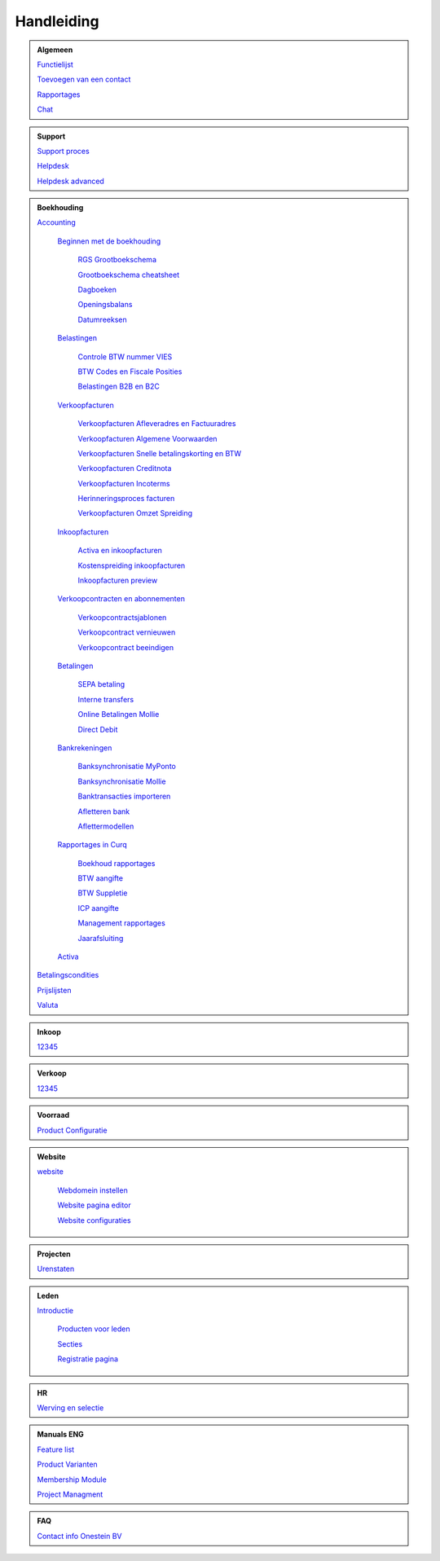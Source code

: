 =============
Handleiding
=============

.. admonition:: Algemeen

    `Functielijst <http://docs.onestein.eu/Feature_list_CURQ-16/Functielijst.html>`_

    `Toevoegen van een contact <http://docs.onestein.eu/Handleiding/Algemeen/Toevoegen_van_een_contact.html>`_

    `Rapportages <http://docs.onestein.eu/Handleiding/Algemeen/Rapportages.html>`_

    `Chat <http://docs.onestein.eu/Handleiding/Algemeen/Discuss.html>`_

.. admonition:: Support
   
    `Support proces <http://docs.onestein.eu/Handleiding/Algemeen/support_proces.html>`_

    `Helpdesk <http://docs.onestein.eu/Handleiding/Support/Helpdesk.html>`_

    `Helpdesk advanced <http://docs.onestein.eu/Handleiding/Support/Helpdesk_Advanced.html>`_

.. admonition:: Boekhouding

    `Accounting <http://docs.onestein.eu/Handleiding/Boekhouding/boekhouding.html>`_

        `Beginnen met de boekhouding <http://docs.onestein.eu/Handleiding/Boekhouding/boekhouding_starten.html>`_

            `RGS Grootboekschema <http://docs.onestein.eu/Handleiding/Boekhouding/boekhouding_rgs.html>`_

            `Grootboekschema cheatsheet <http://docs.onestein.eu/Handleiding/Boekhouding/boekhouding_cheatsheet.html>`_
        
            `Dagboeken <http://docs.onestein.eu/Handleiding/Boekhouding/boekhouding_starten_dagboeken.html>`_

            `Openingsbalans <http://docs.onestein.eu/Handleiding/Boekhouding/boekhouding_starten_beginbalans.html>`_

            `Datumreeksen <http://docs.onestein.eu/Handleiding/Boekhouding/boekhouding_starten_datumreeksen.html>`_

        `Belastingen <http://docs.onestein.eu/Handleiding/Boekhouding/belastingen.html>`_

            `Controle BTW nummer VIES <http://docs.onestein.eu/Handleiding/Boekhouding/belastingen_vies.html>`_

            `BTW Codes en Fiscale Posities <http://docs.onestein.eu/Handleiding/Boekhouding/belastingen_fiscale_posities.html>`_

            `Belastingen B2B en B2C <http://docs.onestein.eu/Handleiding/Boekhouding/belastingen_B2B_B2C.html>`_
            
        `Verkoopfacturen <http://docs.onestein.eu/Handleiding/Boekhouding/verkoopfacturen.html>`_    

            `Verkoopfacturen Afleveradres en Factuuradres <http://docs.onestein.eu/Handleiding/Boekhouding/verkoopfacturen_afleveradres_factuuradres.html>`_

            `Verkoopfacturen Algemene Voorwaarden <http://docs.onestein.eu/Handleiding/Boekhouding/verkoopfacturen_algemene_voorwaarden.html>`_

            `Verkoopfacturen Snelle betalingskorting en BTW <http://docs.onestein.eu/Handleiding/Boekhouding/verkoopfacturen_betalingskorting.html>`_

            `Verkoopfacturen Creditnota <http://docs.onestein.eu/Handleiding/Boekhouding/verkoopfacturen_creditnota.html>`_

            `Verkoopfacturen Incoterms <http://docs.onestein.eu/Handleiding/Boekhouding/verkoopfacturen_incoterms.html>`_

            `Herinneringsproces facturen <http://docs.onestein.eu/Handleiding/Boekhouding/betalingen_herinneringen.html>`_

            `Verkoopfacturen Omzet Spreiding <http://docs.onestein.eu/Handleiding/Boekhouding/verkoopfacturen_omzetspreiding.html>`_

        `Inkoopfacturen <http://docs.onestein.eu/Handleiding/Boekhouding/leverancierfacturen.html>`_

         `Activa en inkoopfacturen <http://docs.onestein.eu/Handleiding/Boekhouding/leveranciersfacturen_activa.html>`_
        
         `Kostenspreiding inkoopfacturen <http://docs.onestein.eu/Handleiding/Boekhouding/leveranciersfacturen_kostenspreiding.html>`_

         `Inkoopfacturen preview <http://docs.onestein.eu/Handleiding/Boekhouding/leveranciersfacturen_preview.html>`_

        `Verkoopcontracten en abonnementen <http://docs.onestein.eu/Handleiding/Boekhouding/verkoopcontracten.html>`_   

         `Verkoopcontractsjablonen <http://docs.onestein.eu/Handleiding/Boekhouding/verkoopcontracten_sjablonen.html>`_ 

         `Verkoopcontract vernieuwen <http://docs.onestein.eu/Handleiding/Boekhouding/verkoopcontracten_vernieuwen.html>`_ 

         `Verkoopcontract beeindigen <http://docs.onestein.eu/Handleiding/Boekhouding/verkoopcontracten_beeindigen.html>`_  

        `Betalingen <http://docs.onestein.eu/Handleiding/Boekhouding/betalingen.html>`_

         `SEPA betaling <http://docs.onestein.eu/Handleiding/Boekhouding/betalingen_sepa.html>`_

         `Interne transfers <http://docs.onestein.eu/Handleiding/Boekhouding/betalingen_interne_transfers.html>`_

         `Online Betalingen Mollie <http://docs.onestein.eu/Handleiding/Boekhouding/betalingen_online_betalingen_Mollie.html>`_

         `Direct Debit <http://docs.onestein.eu/Handleiding/Boekhouding/betalingen_direct_debit.html>`_           
           

        `Bankrekeningen <http://docs.onestein.eu/Handleiding/Boekhouding/bankrekeningen.html>`_

         `Banksynchronisatie MyPonto <http://docs.onestein.eu/Handleiding/Boekhouding/bankrekeningen_myponto.html>`_

         `Banksynchronisatie Mollie <http://docs.onestein.eu/Handleiding/Boekhouding/bankrekeningen_mollie_synchroniseren.html>`_

         `Banktransacties importeren <http://docs.onestein.eu/Handleiding/Boekhouding/bankrekeningen_importeren_afschrift.html>`_

         `Afletteren bank <http://docs.onestein.eu/Handleiding/Boekhouding/bankrekeningen_afletteren.html>`_

         `Aflettermodellen <http://docs.onestein.eu/Handleiding/Boekhouding/bankrekeningen_aflettermodellen.html>`_
 
        `Rapportages in Curq <http://docs.onestein.eu/Handleiding/Boekhouding/rapportages.html>`_
        
         `Boekhoud rapportages <http://docs.onestein.eu/Handleiding/Boekhouding/rapportages_boekhoudkundig.html>`_

         `BTW aangifte <http://docs.onestein.eu/Handleiding/Boekhouding/rapportages_BTW.html>`_

         `BTW Suppletie <http://docs.onestein.eu/Handleiding/Boekhouding/rapportages_BTW_suppletie.html>`_

         `ICP aangifte <http://docs.onestein.eu/Handleiding/Boekhouding/rapportages_ICP.html>`_

         `Management rapportages <http://docs.onestein.eu/Handleiding/Boekhouding/rapportages_management.html>`_

         `Jaarafsluiting <http://docs.onestein.eu/Handleiding/Boekhouding/rapportages_jaarafsluiting.html>`_

        `Activa <http://docs.onestein.eu/Handleiding/Boekhouding/activa.html>`_   

    `Betalingscondities <http://docs.onestein.eu/Handleiding/Boekhouding/Betalingscondities.html>`_

    `Prijslijsten <http://docs.onestein.eu/Handleiding/Boekhouding/Prijslijsten.html>`_

    `Valuta <http://docs.onestein.eu/Handleiding/Boekhouding/Valuta.html>`_

.. admonition:: Inkoop

    `12345 <http://docs.onestein.eu/index.html>`_

.. admonition:: Verkoop

    `12345 <http://docs.onestein.eu/index.html>`_

.. admonition:: Voorraad

    `Product Configuratie <http://docs.onestein.eu/Handleiding/Voorraad/Product-Configuratie.html>`_

.. admonition:: Website

    `website <http://docs.onestein.eu:/Handleiding/Website/website_introductie.html>`_

        `Webdomein instellen <http://docs.onestein.eu/Handleiding/Website/Webdomein_instellen.html>`_

        `Website pagina editor <http://docs.onestein.eu/Handleiding/Website/website_pagina_editor.html>`_

        `Website configuraties <http://docs.onestein.eu/Handleiding/Website/Website_Configuratie.html>`_

.. admonition:: Projecten

    `Urenstaten <http://docs.onestein.eu/Handleiding/Projecten/Urenstaten_gebruiker.html>`_

.. admonition:: Leden

    `Introductie <http://docs.onestein.eu/Handleiding/Leden/Introductie.html>`_

        `Producten voor leden <http://docs.onestein.eu/Handleiding/Leden/Producten_voor_leden.html>`_

        `Secties <http://docs.onestein.eu/Handleiding/Leden/Leden_secties.html>`_

        `Registratie pagina <http://docs.onestein.eu/Handleiding/Leden/Registratie_pagina.html>`_

.. admonition:: HR

    `Werving en selectie <http://docs.onestein.eu/Handleiding/HR/Werving_selectie.html>`_

.. admonition:: Manuals ENG

    `Feature list <http://docs.onestein.eu/Feature_list_CURQ-16/Feature_list.html>`_

    `Product Varianten <http://docs.onestein.eu/Manual/Product-Variant.html>`_

    `Membership Module <http://docs.onestein.eu/Manual/Membership-Module.html>`_

    `Project Managment <http://docs.onestein.eu/Manual/Project-Management.html>`_

.. admonition:: FAQ

    `Contact info Onestein BV <http://docs.onestein.eu/FAQ/contact.html>`_


.. topic:: Onestein BV
